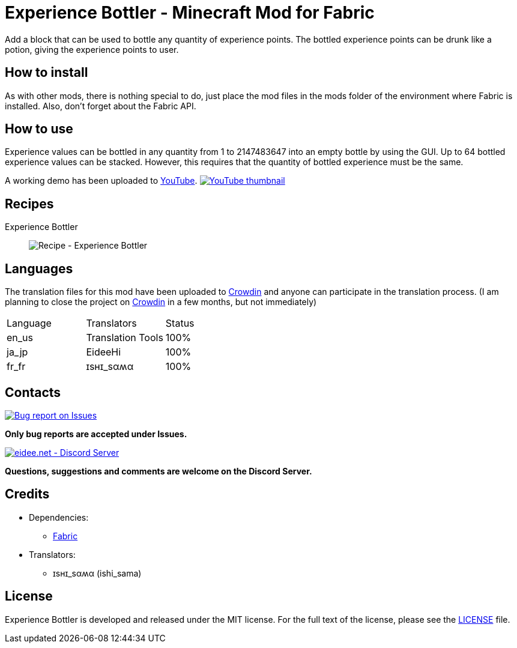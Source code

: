 = Experience Bottler - Minecraft Mod for Fabric
:image-uri-demo-thumbnail: https://app.box.com/shared/static/jdbl19h8s530e6rfotuj22k0lx7fez2e.png
:image-uri-recipe-experience-bottler: https://app.box.com/shared/static/2belshm5padmppgegk43vpaw0i46j89l.png
:image-uri-bug-report: https://app.box.com/shared/static/g2v3vbju4jazq7kycoigp60ltki2kw8i.png
:image-uri-discord: https://app.box.com/shared/static/0s09ti60hvyyp5k98xyrnkfp683mrt9r.png
:uri-youtube-demo: https://youtu.be/ZtUIFA9R_CE
:uri-crowdin: https://crowdin.com/project/eideehi-minecraft-mods
:uri-license: link:LICENSE
:uri-issues: https://github.com/eideehi/mc-experiencebottler/issues
:uri-fabric: https://fabricmc.net/
:uri-discord: https://discord.gg/DDQqxkK7s6

Add a block that can be used to bottle any quantity of experience points. The bottled experience points can be drunk like a potion, giving the experience points to user.

== How to install
As with other mods, there is nothing special to do, just place the mod files in the mods folder of the environment where Fabric is installed. Also, don't forget about the Fabric API.

== How to use
Experience values can be bottled in any quantity from 1 to 2147483647 into an empty bottle by using the GUI. Up to 64 bottled experience values can be stacked. However, this requires that the quantity of bottled experience must be the same.

A working demo has been uploaded to link:{uri-youtube-demo}[YouTube].
image:{image-uri-demo-thumbnail}[link={uri-youtube-demo},alt="YouTube thumbnail"]

== Recipes
Experience Bottler::
  image:{image-uri-recipe-experience-bottler}[Recipe - Experience Bottler]

== Languages
The translation files for this mod have been uploaded to {uri-crowdin}[Crowdin] and anyone can participate in the translation process. (I am planning to close the project on {uri-crowdin}[Crowdin] in a few months, but not immediately)

|===
|Language |Translators       |Status
|en_us    |Translation Tools |100%
|ja_jp    |EideeHi           |100%
|fr_fr    |ɪѕнɪ_ѕαʍα         |100%
|===

== Contacts
image::{image-uri-bug-report}[link={uri-issues},alt="Bug report on Issues"]
*Only bug reports are accepted under Issues.*

image::{image-uri-discord}[link={uri-discord},alt="eidee.net - Discord Server"]
*Questions, suggestions and comments are welcome on the Discord Server.*

== Credits
* Dependencies:
** {uri-fabric}[Fabric]
* Translators:
** ɪѕнɪ_ѕαʍα (ishi_sama)

== License
Experience Bottler is developed and released under the MIT license. For the full text of the license, please see the {uri-license}[LICENSE] file.
